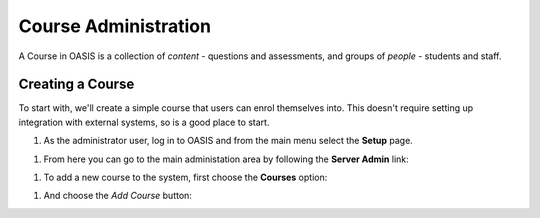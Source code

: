 ..

Course Administration
=====================

A Course in OASIS is a collection of *content* - questions and assessments,
and groups of *people* - students and staff.


Creating a Course
-----------------

To start with, we'll create a simple course that users can enrol themselves into. This
doesn't require setting up integration with external systems, so is a good place to start.

#. As the administrator user, log in to OASIS and from the main menu select the **Setup** page.

.. image:: snap_home_setup.png
   :width: 600px

#. From here you can go to the main administation area by following the **Server Admin** link:


.. image:: snap_setup_serveradmin.png
   :width: 600px


#. To add a new course to the system, first choose the **Courses** option:

.. image:: snap_setup_admin_courses.png
   :width: 600px

#. And choose the *Add Course* button:






